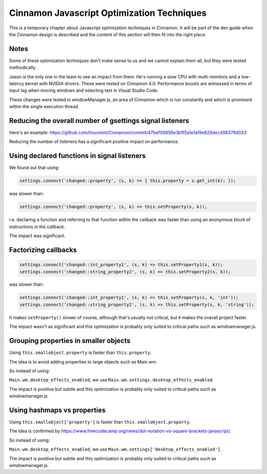 Cinnamon Javascript Optimization Techniques
===========================================

This is a temporary chapter about Javascript optimization techniques in Cinnamon. It will be part of the dev guide when the Cinnamon design is described and the content of this section will then fit into the right place.

Notes
-----

Some of these optimization techniques don't make sense to us and we cannot explain them all, but they were tested methodically.

Jason is the only one in the team to see an impact from them. He's running a slow CPU with multi-monitors and a low-latency kernel with NVIDIA drivers. These were tested on Cinnamon 4.0. Performance boosts are witnessed in terms of input lag when moving windows and selecting text in Visual Studio Code.

These changes were tested in windowManager.js, an area of Cinnamon which is run constantly and which is prominent within the single execution thread.

Reducing the overall number of gsettings signal listeners
--------------------------------------------------------

Here's an example: https://github.com/linuxmint/Cinnamon/commit/47bef00856e3b1f5a1e1a19e829dec498376d033

Reducing the number of listeners has a significant positive impact on performance.


Using declared functions in signal listeners
--------------------------------------------

We found out that using:

.. code-block:: javascript

   settings.connect('changed::property', (s, k) => { this.property = s.get_int(k); });

was slower than:

.. code-block:: javascript

   settings.connect('changed::property', (s, k) => this.setProperty(s, k));

i.e. declaring a function and referring to that function within the callback was faster than using an anonymous block of instructions in the callback.

The impact was significant.

Factorizing callbacks
---------------------

.. code-block:: javascript

   settings.connect('changed::int_property1', (s, k) => this.setProperty1(s, k));
   settings.connect('changed::string_property2', (s, k) => this.setProperty2(s, k));

was slower than:

.. code-block:: javascript

   settings.connect('changed::int_property1', (s, k) => this.setProperty(s, k, 'int'));
   settings.connect('changed::string_property2', (s, k) => this.setProperty(s, k, 'string'));

It makes ``setProperty()`` slower of course, although that's usually not critical, but it makes the overall project faster.

The impact wasn't as significant and this optimization is probably only suited to critical paths such as windowmanager.js.

Grouping properties in smaller objects
--------------------------------------

Using ``this.smallobject.property`` is faster than ``this.property``.

The idea is to avoid adding properties to large objects such as Main.wm.

So instead of using:

``Main.wm.desktop_effects_enabled``, we use ``Main.wm.settings.desktop_effects_enabled``.

The impact is positive but subtle and this optimization is probably only suited to critical paths such as windowmanager.js.

Using hashmaps vs properties
----------------------------

Using ``this.smallobject['property']`` is faster than ``this.smallobject.property``.

The idea is confirmed by https://www.freecodecamp.org/news/dot-notation-vs-square-brackets-javascript/.

So instead of using:

``Main.wm.desktop_effects_enabled``, we use ``Main.wm.settings['desktop_effects_enabled']``.

The impact is positive but subtle and this optimization is probably only suited to critical paths such as windowmanager.js.
